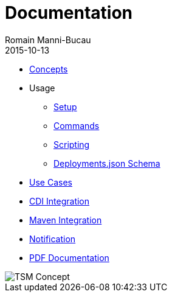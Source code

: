 = Documentation
:jbake-type: page
:jbake-status: published
Romain Manni-Bucau
2015-10-13

[col-sm-6]
* link:documentation/concept.html[Concepts]
* Usage
** link:documentation/setup.html[Setup]
** link:documentation/commands.html[Commands]
** link:documentation/scripting.html[Scripting]
** link:documentation/deployments-schema.html[Deployments.json Schema]
* link:documentation/use-case.html[Use Cases]
* link:documentation/cdi.html[CDI Integration]
* link:documentation/maven.html[Maven Integration]
* link:documentation/notification.html[Notification]

[col-sm-6]
* link:tsm.pdf[PDF Documentation]

[col-sm-6]
image::images/big-logo.png[TSM Concept,align="center"]

